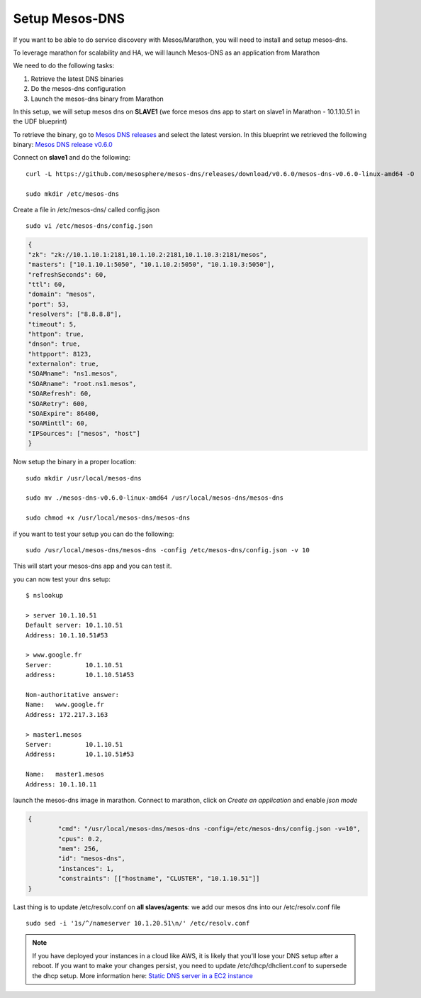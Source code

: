 Setup Mesos-DNS
===============

If you want to be able to do service discovery with Mesos/Marathon, you will need to install and setup mesos-dns. 

To leverage marathon for scalability and HA, we will launch Mesos-DNS as an application from Marathon

We need to do the following tasks:

#. Retrieve the latest DNS binaries
#. Do the mesos-dns configuration
#. Launch the mesos-dns binary from Marathon 


In this setup, we will setup mesos dns on **SLAVE1** (we force mesos dns app to start on slave1 in Marathon - 10.1.10.51 in the UDF blueprint)

To retrieve the binary, go to `Mesos DNS releases <http://https://github.com/mesosphere/mesos-dns/releases>`_ and select the latest version. In this blueprint we retrieved the following binary: `Mesos DNS release v0.6.0 <https://github.com/mesosphere/mesos-dns/releases/download/v0.6.0/mesos-dns-v0.6.0-linux-amd64>`_ 

Connect on **slave1** and do the following: 

::

	curl -L https://github.com/mesosphere/mesos-dns/releases/download/v0.6.0/mesos-dns-v0.6.0-linux-amd64 -O

	sudo mkdir /etc/mesos-dns


Create a file in /etc/mesos-dns/ called config.json  

::

	sudo vi /etc/mesos-dns/config.json

.. code-block:: none

	{
        "zk": "zk://10.1.10.1:2181,10.1.10.2:2181,10.1.10.3:2181/mesos",
        "masters": ["10.1.10.1:5050", "10.1.10.2:5050", "10.1.10.3:5050"],
        "refreshSeconds": 60,
        "ttl": 60,
        "domain": "mesos",
        "port": 53,
        "resolvers": ["8.8.8.8"],
        "timeout": 5,
        "httpon": true,
        "dnson": true,
        "httpport": 8123,
        "externalon": true,
        "SOAMname": "ns1.mesos",
        "SOARname": "root.ns1.mesos",
        "SOARefresh": 60,
        "SOARetry": 600,
        "SOAExpire": 86400,
        "SOAMinttl": 60,
        "IPSources": ["mesos", "host"]
	}

Now setup the binary in a proper location:

::

	sudo mkdir /usr/local/mesos-dns

	sudo mv ./mesos-dns-v0.6.0-linux-amd64 /usr/local/mesos-dns/mesos-dns
  
  	sudo chmod +x /usr/local/mesos-dns/mesos-dns 


if you want to test your setup you can do the following: 

::

	sudo /usr/local/mesos-dns/mesos-dns -config /etc/mesos-dns/config.json -v 10

This will start your mesos-dns app and you can test it. 

.. image:: ../images/setup-mesos-dns-test.png
	:align: center
	:scale: 50%

you can now test your dns setup:

::

	$ nslookup
	
	> server 10.1.10.51
	Default server: 10.1.10.51
	Address: 10.1.10.51#53
	
	> www.google.fr
	Server:		10.1.10.51
	address:	10.1.10.51#53

	Non-authoritative answer:
	Name:	www.google.fr
	Address: 172.217.3.163
	
	> master1.mesos
	Server:		10.1.10.51
	Address:	10.1.10.51#53

	Name:	master1.mesos
	Address: 10.1.10.11
	


launch the mesos-dns image in marathon. Connect to marathon, click on *Create an application* and enable *json mode* 

.. code-block:: none

	{
		"cmd": "/usr/local/mesos-dns/mesos-dns -config=/etc/mesos-dns/config.json -v=10",
		"cpus": 0.2,
		"mem": 256,
		"id": "mesos-dns",
		"instances": 1,
		"constraints": [["hostname", "CLUSTER", "10.1.10.51"]]
	}


Last thing is to update /etc/resolv.conf on **all slaves/agents**: we add our mesos dns into our /etc/resolv.conf file

::

	sudo sed -i '1s/^/nameserver 10.1.20.51\n/' /etc/resolv.conf

.. note::

	If you have deployed your instances in a cloud like AWS, it is likely that you'll lose your DNS setup after a reboot. If you want to make your changes persist, you need to update /etc/dhcp/dhclient.conf to supersede the dhcp setup. More information here: `Static DNS server in a EC2 instance <https://aws.amazon.com/premiumsupport/knowledge-center/ec2-static-dns-ubuntu-debian/>`_

